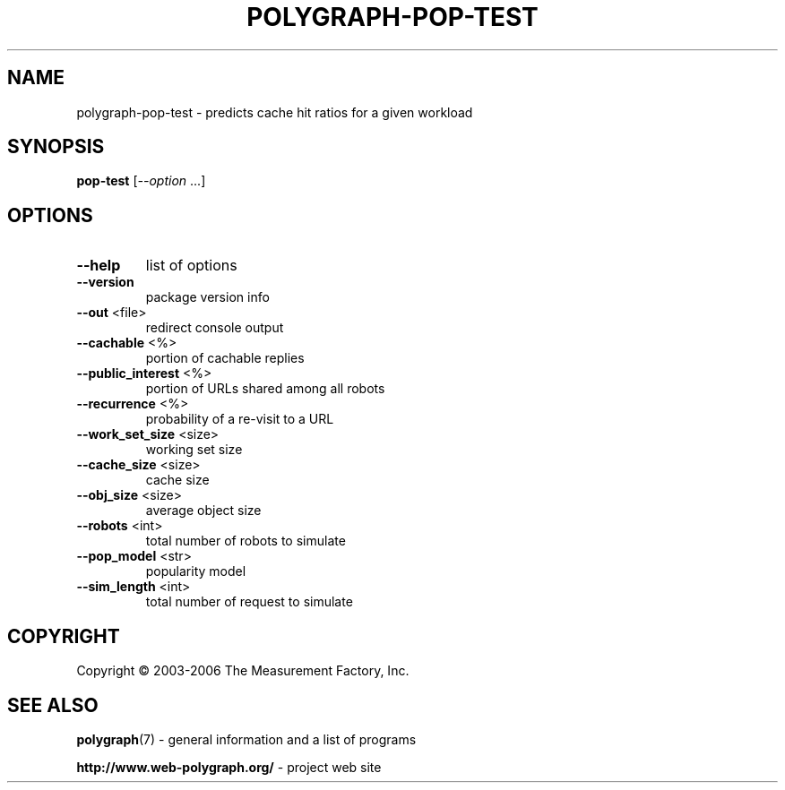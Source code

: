 .\" DO NOT MODIFY THIS FILE!  It was generated by help2man 1.36.
.TH POLYGRAPH-POP-TEST "1" "February 2010" "polygraph-pop-test - Web Polygraph" "User Commands"
.SH NAME
polygraph-pop-test \- predicts cache hit ratios for a given workload
.SH SYNOPSIS
.B pop-test
[\fI--option \fR...]
.SH OPTIONS
.TP
\fB\-\-help\fR
list of options
.TP
\fB\-\-version\fR
package version info
.TP
\fB\-\-out\fR <file>
redirect console output
.TP
\fB\-\-cachable\fR <%>
portion of cachable replies
.TP
\fB\-\-public_interest\fR <%>
portion of URLs shared among all robots
.TP
\fB\-\-recurrence\fR <%>
probability of a re\-visit to a URL
.TP
\fB\-\-work_set_size\fR <size>
working set size
.TP
\fB\-\-cache_size\fR <size>
cache size
.TP
\fB\-\-obj_size\fR <size>
average object size
.TP
\fB\-\-robots\fR <int>
total number of robots to simulate
.TP
\fB\-\-pop_model\fR <str>
popularity model
.TP
\fB\-\-sim_length\fR <int>
total number of request to simulate
.SH COPYRIGHT
Copyright \(co 2003-2006 The Measurement Factory, Inc.
.SH "SEE ALSO"
.BR polygraph (7)
\- general information and a list of programs

.B \%http://www.web-polygraph.org/
\- project web site
